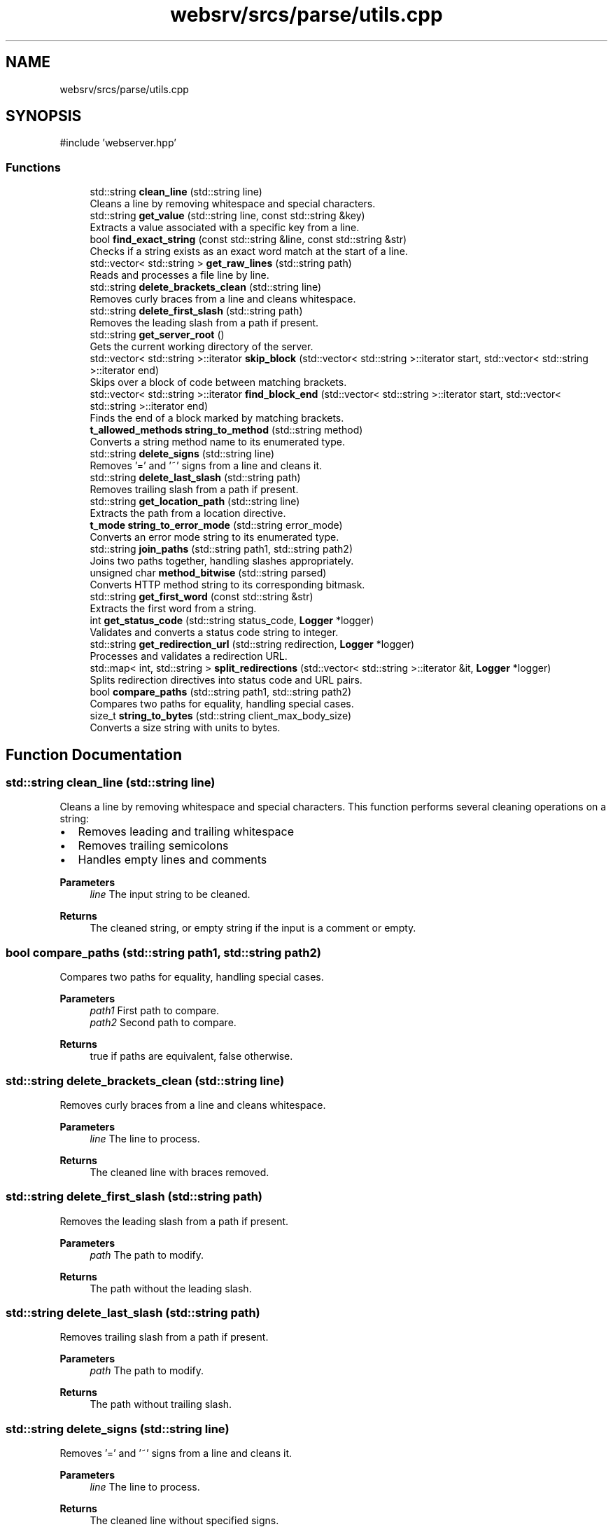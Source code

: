 .TH "websrv/srcs/parse/utils.cpp" 3 "WebServer" \" -*- nroff -*-
.ad l
.nh
.SH NAME
websrv/srcs/parse/utils.cpp
.SH SYNOPSIS
.br
.PP
\fR#include 'webserver\&.hpp'\fP
.br

.SS "Functions"

.in +1c
.ti -1c
.RI "std::string \fBclean_line\fP (std::string line)"
.br
.RI "Cleans a line by removing whitespace and special characters\&. "
.ti -1c
.RI "std::string \fBget_value\fP (std::string line, const std::string &key)"
.br
.RI "Extracts a value associated with a specific key from a line\&. "
.ti -1c
.RI "bool \fBfind_exact_string\fP (const std::string &line, const std::string &str)"
.br
.RI "Checks if a string exists as an exact word match at the start of a line\&. "
.ti -1c
.RI "std::vector< std::string > \fBget_raw_lines\fP (std::string path)"
.br
.RI "Reads and processes a file line by line\&. "
.ti -1c
.RI "std::string \fBdelete_brackets_clean\fP (std::string line)"
.br
.RI "Removes curly braces from a line and cleans whitespace\&. "
.ti -1c
.RI "std::string \fBdelete_first_slash\fP (std::string path)"
.br
.RI "Removes the leading slash from a path if present\&. "
.ti -1c
.RI "std::string \fBget_server_root\fP ()"
.br
.RI "Gets the current working directory of the server\&. "
.ti -1c
.RI "std::vector< std::string >::iterator \fBskip_block\fP (std::vector< std::string >::iterator start, std::vector< std::string >::iterator end)"
.br
.RI "Skips over a block of code between matching brackets\&. "
.ti -1c
.RI "std::vector< std::string >::iterator \fBfind_block_end\fP (std::vector< std::string >::iterator start, std::vector< std::string >::iterator end)"
.br
.RI "Finds the end of a block marked by matching brackets\&. "
.ti -1c
.RI "\fBt_allowed_methods\fP \fBstring_to_method\fP (std::string method)"
.br
.RI "Converts a string method name to its enumerated type\&. "
.ti -1c
.RI "std::string \fBdelete_signs\fP (std::string line)"
.br
.RI "Removes '=' and '~' signs from a line and cleans it\&. "
.ti -1c
.RI "std::string \fBdelete_last_slash\fP (std::string path)"
.br
.RI "Removes trailing slash from a path if present\&. "
.ti -1c
.RI "std::string \fBget_location_path\fP (std::string line)"
.br
.RI "Extracts the path from a location directive\&. "
.ti -1c
.RI "\fBt_mode\fP \fBstring_to_error_mode\fP (std::string error_mode)"
.br
.RI "Converts an error mode string to its enumerated type\&. "
.ti -1c
.RI "std::string \fBjoin_paths\fP (std::string path1, std::string path2)"
.br
.RI "Joins two paths together, handling slashes appropriately\&. "
.ti -1c
.RI "unsigned char \fBmethod_bitwise\fP (std::string parsed)"
.br
.RI "Converts HTTP method string to its corresponding bitmask\&. "
.ti -1c
.RI "std::string \fBget_first_word\fP (const std::string &str)"
.br
.RI "Extracts the first word from a string\&. "
.ti -1c
.RI "int \fBget_status_code\fP (std::string status_code, \fBLogger\fP *logger)"
.br
.RI "Validates and converts a status code string to integer\&. "
.ti -1c
.RI "std::string \fBget_redirection_url\fP (std::string redirection, \fBLogger\fP *logger)"
.br
.RI "Processes and validates a redirection URL\&. "
.ti -1c
.RI "std::map< int, std::string > \fBsplit_redirections\fP (std::vector< std::string >::iterator &it, \fBLogger\fP *logger)"
.br
.RI "Splits redirection directives into status code and URL pairs\&. "
.ti -1c
.RI "bool \fBcompare_paths\fP (std::string path1, std::string path2)"
.br
.RI "Compares two paths for equality, handling special cases\&. "
.ti -1c
.RI "size_t \fBstring_to_bytes\fP (std::string client_max_body_size)"
.br
.RI "Converts a size string with units to bytes\&. "
.in -1c
.SH "Function Documentation"
.PP 
.SS "std::string clean_line (std::string line)"

.PP
Cleans a line by removing whitespace and special characters\&. This function performs several cleaning operations on a string:
.IP "\(bu" 2
Removes leading and trailing whitespace
.IP "\(bu" 2
Removes trailing semicolons
.IP "\(bu" 2
Handles empty lines and comments
.PP
.PP
\fBParameters\fP
.RS 4
\fIline\fP The input string to be cleaned\&. 
.RE
.PP
\fBReturns\fP
.RS 4
The cleaned string, or empty string if the input is a comment or empty\&. 
.RE
.PP

.SS "bool compare_paths (std::string path1, std::string path2)"

.PP
Compares two paths for equality, handling special cases\&. 
.PP
\fBParameters\fP
.RS 4
\fIpath1\fP First path to compare\&. 
.br
\fIpath2\fP Second path to compare\&. 
.RE
.PP
\fBReturns\fP
.RS 4
true if paths are equivalent, false otherwise\&. 
.RE
.PP

.SS "std::string delete_brackets_clean (std::string line)"

.PP
Removes curly braces from a line and cleans whitespace\&. 
.PP
\fBParameters\fP
.RS 4
\fIline\fP The line to process\&. 
.RE
.PP
\fBReturns\fP
.RS 4
The cleaned line with braces removed\&. 
.RE
.PP

.SS "std::string delete_first_slash (std::string path)"

.PP
Removes the leading slash from a path if present\&. 
.PP
\fBParameters\fP
.RS 4
\fIpath\fP The path to modify\&. 
.RE
.PP
\fBReturns\fP
.RS 4
The path without the leading slash\&. 
.RE
.PP

.SS "std::string delete_last_slash (std::string path)"

.PP
Removes trailing slash from a path if present\&. 
.PP
\fBParameters\fP
.RS 4
\fIpath\fP The path to modify\&. 
.RE
.PP
\fBReturns\fP
.RS 4
The path without trailing slash\&. 
.RE
.PP

.SS "std::string delete_signs (std::string line)"

.PP
Removes '=' and '~' signs from a line and cleans it\&. 
.PP
\fBParameters\fP
.RS 4
\fIline\fP The line to process\&. 
.RE
.PP
\fBReturns\fP
.RS 4
The cleaned line without specified signs\&. 
.RE
.PP

.SS "std::vector< std::string >::iterator find_block_end (std::vector< std::string >::iterator start, std::vector< std::string >::iterator end)"

.PP
Finds the end of a block marked by matching brackets\&. 
.PP
\fBParameters\fP
.RS 4
\fIstart\fP Iterator to the start of the block\&. 
.br
\fIend\fP Iterator to the end of the range\&. 
.RE
.PP
\fBReturns\fP
.RS 4
Iterator pointing to the closing bracket\&. 
.RE
.PP

.SS "bool find_exact_string (const std::string & line, const std::string & str)"

.PP
Checks if a string exists as an exact word match at the start of a line\&. Performs a case-sensitive search for an exact word match, ensuring the string is not part of a larger word\&.
.PP
\fBParameters\fP
.RS 4
\fIline\fP The line to search in\&. 
.br
\fIstr\fP The string to search for\&. 
.RE
.PP
\fBReturns\fP
.RS 4
true if exact match is found, false otherwise\&. 
.RE
.PP

.SS "std::string get_first_word (const std::string & str)"

.PP
Extracts the first word from a string\&. 
.PP
\fBParameters\fP
.RS 4
\fIstr\fP The input string\&. 
.RE
.PP
\fBReturns\fP
.RS 4
The first word found in the string\&. 
.RE
.PP

.SS "std::string get_location_path (std::string line)"

.PP
Extracts the path from a location directive\&. Processes a location directive line to extract and clean the path component\&.
.PP
\fBParameters\fP
.RS 4
\fIline\fP The location directive line\&. 
.RE
.PP
\fBReturns\fP
.RS 4
The cleaned location path\&. 
.RE
.PP

.SS "std::vector< std::string > get_raw_lines (std::string path)"

.PP
Reads and processes a file line by line\&. Opens a file, reads each line, cleans it, and stores non-empty lines in a vector\&.
.PP
\fBParameters\fP
.RS 4
\fIpath\fP Path to the file to read\&. 
.RE
.PP
\fBReturns\fP
.RS 4
Vector containing all non-empty, cleaned lines from the file\&. 
.RE
.PP

.SS "std::string get_redirection_url (std::string redirection, \fBLogger\fP * logger)"

.PP
Processes and validates a redirection URL\&. 
.PP
\fBParameters\fP
.RS 4
\fIredirection\fP The redirection directive\&. 
.br
\fIlogger\fP Pointer to the logger instance\&. 
.RE
.PP
\fBReturns\fP
.RS 4
The processed redirection URL\&. 
.RE
.PP

.SS "std::string get_server_root ()"

.PP
Gets the current working directory of the server\&. 
.PP
\fBReturns\fP
.RS 4
The current working directory with trailing slash, or empty string on error\&. 
.RE
.PP

.SS "int get_status_code (std::string status_code, \fBLogger\fP * logger)"

.PP
Validates and converts a status code string to integer\&. 
.PP
\fBParameters\fP
.RS 4
\fIstatus_code\fP The status code as string\&. 
.br
\fIlogger\fP Pointer to the logger instance\&. 
.RE
.PP
\fBReturns\fP
.RS 4
The validated status code as integer\&. 
.RE
.PP
\fBExceptions\fP
.RS 4
\fI\fBLogger::fatal_log\fP\fP if status code is invalid\&. 
.RE
.PP

.SS "std::string get_value (std::string line, const std::string & key)"

.PP
Extracts a value associated with a specific key from a line\&. Searches for a key in the given line and extracts the value that follows it\&. Handles trailing slashes and whitespace in the extracted value\&.
.PP
\fBParameters\fP
.RS 4
\fIline\fP The line containing the key-value pair\&. 
.br
\fIkey\fP The key to search for\&. 
.RE
.PP
\fBReturns\fP
.RS 4
The extracted value, or empty string if key not found\&. 
.RE
.PP

.SS "std::string join_paths (std::string path1, std::string path2)"

.PP
Joins two paths together, handling slashes appropriately\&. 
.PP
\fBParameters\fP
.RS 4
\fIpath1\fP First path component\&. 
.br
\fIpath2\fP Second path component\&. 
.RE
.PP
\fBReturns\fP
.RS 4
The combined path\&. 
.RE
.PP

.SS "unsigned char method_bitwise (std::string parsed)"

.PP
Converts HTTP method string to its corresponding bitmask\&. 
.PP
\fBParameters\fP
.RS 4
\fIparsed\fP The HTTP method as string\&. 
.RE
.PP
\fBReturns\fP
.RS 4
The method's bitmask value\&. 
.RE
.PP

.SS "std::vector< std::string >::iterator skip_block (std::vector< std::string >::iterator start, std::vector< std::string >::iterator end)"

.PP
Skips over a block of code between matching brackets\&. 
.PP
\fBParameters\fP
.RS 4
\fIstart\fP Iterator to the start of the block\&. 
.br
\fIend\fP Iterator to the end of the range\&. 
.RE
.PP
\fBReturns\fP
.RS 4
Iterator pointing after the closing bracket of the block\&. 
.RE
.PP

.SS "std::map< int, std::string > split_redirections (std::vector< std::string >::iterator & it, \fBLogger\fP * logger)"

.PP
Splits redirection directives into status code and URL pairs\&. 
.PP
\fBParameters\fP
.RS 4
\fIit\fP Iterator to the redirection directive\&. 
.br
\fIlogger\fP Pointer to the logger instance\&. 
.RE
.PP
\fBReturns\fP
.RS 4
Map of status codes to their corresponding redirection URLs\&. 
.RE
.PP

.SS "size_t string_to_bytes (std::string client_max_body_size)"

.PP
Converts a size string with units to bytes\&. Handles size specifications with K/M/G suffixes\&.
.PP
\fBParameters\fP
.RS 4
\fIclient_max_body_size\fP Size string with optional unit suffix\&. 
.RE
.PP
\fBReturns\fP
.RS 4
The size in bytes\&. 
.RE
.PP

.SS "\fBt_mode\fP string_to_error_mode (std::string error_mode)"

.PP
Converts an error mode string to its enumerated type\&. 
.PP
\fBParameters\fP
.RS 4
\fIerror_mode\fP The error mode as string\&. 
.RE
.PP
\fBReturns\fP
.RS 4
The corresponding t_mode enum value\&. 
.RE
.PP

.SS "\fBt_allowed_methods\fP string_to_method (std::string method)"

.PP
Converts a string method name to its enumerated type\&. 
.PP
\fBParameters\fP
.RS 4
\fImethod\fP The HTTP method name as string\&. 
.RE
.PP
\fBReturns\fP
.RS 4
The corresponding t_allowed_methods enum value\&. 
.RE
.PP

.SH "Author"
.PP 
Generated automatically by Doxygen for WebServer from the source code\&.
